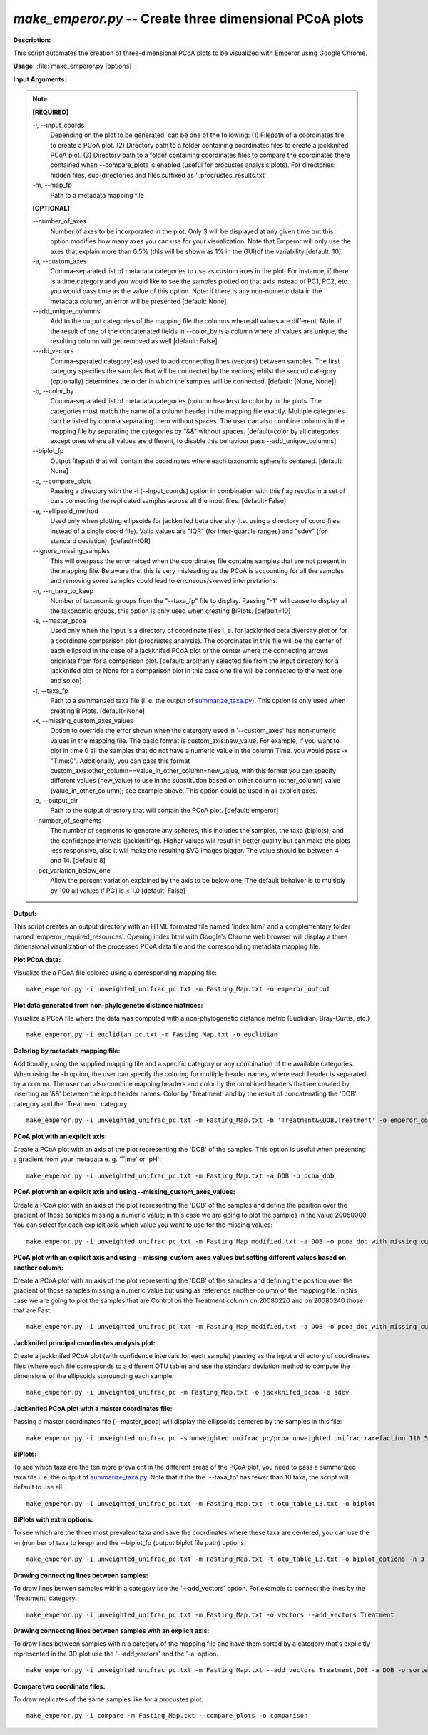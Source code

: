 .. _make_emperor:

.. index:: make_emperor.py

*make_emperor.py* -- Create three dimensional PCoA plots
^^^^^^^^^^^^^^^^^^^^^^^^^^^^^^^^^^^^^^^^^^^^^^^^^^^^^^^^^^^^^^^^^^^^^^^^^^^^^^^^^^^^^^^^^^^^^^^^^^^^^^^^^^^^^^^^^^^^^^^^^^^^^^^^^^^^^^^^^^^^^^^^^^^^^^^^^^^^^^^^^^^^^^^^^^^^^^^^^^^^^^^^^^^^^^^^^^^^^^^^^^^^^^^^^^^^^^^^^^^^^^^^^^^^^^^^^^^^^^^^^^^^^^^^^^^^^^^^^^^^^^^^^^^^^^^^^^^^^^^^^^^^^

**Description:**

This script automates the creation  of three-dimensional PCoA plots to be visualized with Emperor using Google Chrome.


**Usage:** :file:`make_emperor.py [options]`

**Input Arguments:**

.. note::

	
	**[REQUIRED]**
		
	-i, `-`-input_coords
		Depending on the plot to be generated, can be one of the following: (1) Filepath of a coordinates file to create a PCoA plot. (2) Directory path to a folder containing coordinates files to create a jackknifed PCoA plot. (3) Directory path to a folder containing coordinates files to compare the coordinates there contained when --compare_plots is enabled (useful for procustes analysis plots). For directories: hidden files, sub-directories and files suffixed as '_procrustes_results.txt'
	-m, `-`-map_fp
		Path to a metadata mapping file
	
	**[OPTIONAL]**
		
	`-`-number_of_axes
		Number of axes to be incorporated in the plot. Only 3 will be displayed at any given time but this option modifies how many axes you can use for your visualization. Note that Emperor will only use the axes that explain more than 0.5% (this will be shown as 1% in the GUI)of the variability [default: 10]
	-a, `-`-custom_axes
		Comma-separated list of metadata categories to use as custom axes in the plot. For instance, if there is a time category and you would like to see the samples plotted on that axis instead of PC1, PC2, etc., you would pass time as the value of this option.  Note: if there is any non-numeric data in the metadata column, an error will be presented [default: None]
	`-`-add_unique_columns
		Add to the output categories of the mapping file the columns where all values are different. Note: if the result of one of the concatenated fields in --color_by is a column where all values are unique, the resulting column will get removed as well [default: False]
	`-`-add_vectors
		Comma-sparated category(ies) used to add connecting lines (vectors) between samples. The first category specifies the samples that will be connected by the vectors, whilst the second category (optionally) determines the order in which the samples will be connected. [default: [None, None]]
	-b, `-`-color_by
		Comma-separated list of metadata categories (column headers) to color by in the plots. The categories must match the name of a column header in the mapping file exactly. Multiple categories can be listed by comma separating them without spaces. The user can also combine columns in the mapping file by separating the categories by "&&" without spaces. [default=color by all categories except ones where all values are different, to disable this behaviour pass --add_unique_columns]
	`-`-biplot_fp
		Output filepath that will contain the coordinates where each taxonomic sphere is centered. [default: None]
	-c, `-`-compare_plots
		Passing a directory with the -i (--input_coords) option in combination with this flag results in a set of bars connecting the replicated samples across all the input files. [default=False]
	-e, `-`-ellipsoid_method
		Used only when plotting ellipsoids for jackknifed beta diversity (i.e. using a directory of coord files instead of a single coord file). Valid values are "IQR" (for inter-quartile ranges) and "sdev" (for standard deviation). [default=IQR]
	`-`-ignore_missing_samples
		This will overpass the error raised when the coordinates file contains samples that are not present in the mapping file. Be aware that this is very misleading as the PCoA is accounting for all the samples and removing some samples could lead to  erroneous/skewed interpretations.
	-n, `-`-n_taxa_to_keep
		Number of taxonomic groups from the "--taxa_fp" file to display. Passing "-1" will cause to display all the taxonomic groups, this option is only used when creating BiPlots. [default=10]
	-s, `-`-master_pcoa
		Used only when the input is a directory of coordinate files i. e. for jackknifed beta diversity plot or for a coordinate comparison plot (procrustes analysis). The coordinates in this file will be the center of each ellipsoid in the case of a jackknifed PCoA plot or the center where the connecting arrows originate from for a comparison plot. [default: arbitrarily selected file from the input directory for a jackknifed plot or None for a comparison plot in this case one file will be connected to the next one and so on]
	-t, `-`-taxa_fp
		Path to a summarized taxa file (i. e. the output of `summarize_taxa.py <./summarize_taxa.html>`_). This option is only used when creating BiPlots. [default=None]
	-x, `-`-missing_custom_axes_values
		Option to override the error shown when the catergory used in '--custom_axes' has non-numeric values in the mapping file. The basic format is custom_axis:new_value. For example, if you want to plot in time 0 all the samples that do not have a numeric value in the column Time. you would pass -x "Time:0". Additionally, you can pass this format custom_axis:other_column==value_in_other_column=new_value, with this format you can specify different values (new_value) to use in the substitution based on other column (other_column) value (value_in_other_column); see example above. This option could be used in all explicit axes.
	-o, `-`-output_dir
		Path to the output directory that will contain the PCoA plot. [default: emperor]
	`-`-number_of_segments
		The number of segments to generate any spheres, this includes the samples, the taxa (biplots), and the confidence intervals (jackknifing). Higher values will result in better quality but can make the plots less responsive, also it will make the resulting SVG images bigger. The value should be between 4 and 14. [default: 8]
	`-`-pct_variation_below_one
		Allow the percent variation explained by the axis to be below one. The default behaivor is to multiply by 100 all values if PC1 is < 1.0 [default: False]


**Output:**

This script creates an output directory with an HTML formated file named 'index.html' and a complementary folder named 'emperor_required_resources'. Opening index.html with Google's Chrome web browser will display a three dimensional visualization of the processed PCoA data file and the corresponding metadata mapping file.


**Plot PCoA data:**

Visualize the a PCoA file colored using a corresponding mapping file: 

::

	make_emperor.py -i unweighted_unifrac_pc.txt -m Fasting_Map.txt -o emperor_output

**Plot data generated from non-phylogenetic distance matrices:**

Visualize a PCoA file where the data was computed with a non-phylogenetic distance metric (Euclidian, Bray-Curtis, etc.)

::

	make_emperor.py -i euclidian_pc.txt -m Fasting_Map.txt -o euclidian

**Coloring by metadata mapping file:**

Additionally, using the supplied mapping file and a specific category or any combination of the available categories. When using the -b option, the user can specify the coloring for multiple header names, where each header is separated by a comma. The user can also combine mapping headers and color by the combined headers that are created by inserting an '&&' between the input header names. Color by 'Treatment' and by the result of concatenating the 'DOB' category and the 'Treatment' category: 

::

	make_emperor.py -i unweighted_unifrac_pc.txt -m Fasting_Map.txt -b 'Treatment&&DOB,Treatment' -o emperor_colored_by

**PCoA plot with an explicit axis:**

Create a PCoA plot with an axis of the plot representing the 'DOB' of the samples. This option is useful when presenting a gradient from your metadata e. g. 'Time' or 'pH': 

::

	make_emperor.py -i unweighted_unifrac_pc.txt -m Fasting_Map.txt -a DOB -o pcoa_dob

**PCoA plot with an explicit axis and using --missing_custom_axes_values:**

Create a PCoA plot with an axis of the plot representing the 'DOB' of the samples and define the position over the gradient of those samples missing a numeric value; in this case we are going to plot the samples in the value 20060000. You can select for each explicit axis which value you want to use for the missing values: 

::

	make_emperor.py -i unweighted_unifrac_pc.txt -m Fasting_Map_modified.txt -a DOB -o pcoa_dob_with_missing_custom_axes_values -x 'DOB:20060000'

**PCoA plot with an explicit axis and using --missing_custom_axes_values but setting different values based on another column:**

Create a PCoA plot with an axis of the plot representing the 'DOB' of the samples and defining the position over the gradient of those samples missing a numeric value but using as reference another column of the mapping file. In this case we are going to plot the samples that are Control on the Treatment column on 20080220 and on 20080240 those that are Fast:

::

	make_emperor.py -i unweighted_unifrac_pc.txt -m Fasting_Map_modified.txt -a DOB -o pcoa_dob_with_missing_custom_axes_with_multiple_values -x 'DOB:Treatment==Control=20080220' -x 'DOB:Treatment==Fast=20080240'

**Jackknifed principal coordinates analysis plot:**

Create a jackknifed PCoA plot (with confidence intervals for each sample) passing as the input a directory of coordinates files (where each file corresponds to a different OTU table) and use the standard deviation method to compute the dimensions of the ellipsoids surrounding each sample: 

::

	make_emperor.py -i unweighted_unifrac_pc -m Fasting_Map.txt -o jackknifed_pcoa -e sdev

**Jackknifed PCoA plot with a master coordinates file:**

Passing a master coordinates file (--master_pcoa) will display the ellipsoids centered by the samples in this file: 

::

	make_emperor.py -i unweighted_unifrac_pc -s unweighted_unifrac_pc/pcoa_unweighted_unifrac_rarefaction_110_5.txt -m Fasting_Map.txt -o jackknifed_with_master

**BiPlots:**

To see which taxa are the ten more prevalent in the different areas of the PCoA plot, you need to pass a summarized taxa file i. e. the output of `summarize_taxa.py <./summarize_taxa.html>`_. Note that if the the '--taxa_fp' has fewer than 10 taxa, the script will default to use all.

::

	make_emperor.py -i unweighted_unifrac_pc.txt -m Fasting_Map.txt -t otu_table_L3.txt -o biplot

**BiPlots with extra options:**

To see which are the three most prevalent taxa and save the coordinates where these taxa are centered, you can use the -n (number of taxa to keep) and the --biplot_fp (output biplot file path) options.

::

	make_emperor.py -i unweighted_unifrac_pc.txt -m Fasting_Map.txt -t otu_table_L3.txt -o biplot_options -n 3 --biplot_fp biplot.txt

**Drawing connecting lines between samples:**

To draw lines betwen samples within a category use the '--add_vectors' option. For example to connect the lines by the 'Treatment' category.

::

	make_emperor.py -i unweighted_unifrac_pc.txt -m Fasting_Map.txt -o vectors --add_vectors Treatment

**Drawing connecting lines between samples with an explicit axis:**

To draw lines between samples within a category of the mapping file and have them sorted by a category that's explicitly represented in the 3D plot use the '--add_vectors' and the '-a' option.

::

	make_emperor.py -i unweighted_unifrac_pc.txt -m Fasting_Map.txt --add_vectors Treatment,DOB -a DOB -o sorted_by_DOB

**Compare two coordinate files:**

To draw replicates of the same samples like for a procustes plot.

::

	make_emperor.py -i compare -m Fasting_Map.txt --compare_plots -o comparison


